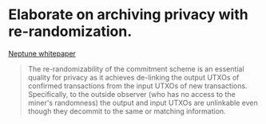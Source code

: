 * Elaborate on archiving privacy with re-randomization.
[[https://neptune.cash/whitepaper/][Neptune whitepaper]]
#+BEGIN_QUOTE
The re-randomizability of the commitment scheme is an essential 
quality for privacy as it achieves de-linking the output UTXOs of 
confirmed transactions from the input UTXOs of new transactions. 
Specifically, to the outside observer (who has no access to the miner's 
randomness) the output and input UTXOs are unlinkable even though they 
decommit to the same or matching information.
#+END_QUOTE